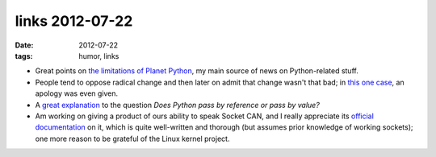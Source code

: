 links 2012-07-22
================

:date: 2012-07-22
:tags: humor, links



- Great points on `the limitations of Planet Python`_, my main source
  of news on Python-related stuff.

- People tend to oppose radical change and then later on admit that
  change wasn't that bad; in `this one case`_, an apology was even
  given.

- A `great explanation`__ to the question *Does Python pass by
  reference or pass by value?*

- Am working on giving a product of ours ability to speak Socket CAN,
  and I really appreciate its `official documentation`_ on it, which
  is quite well-written and thorough (but assumes prior knowledge of
  working sockets); one more reason to be grateful of the Linux kernel
  project.


.. _the limitations of Planet Python: http://rhodesmill.org/brandon/2012/reading-planet-python/
.. _this one case: http://www.earth.li/~noodles/blog/2012/05/6-months-of-gnome-shell.html
__ http://me.veekun.com/blog/2012/05/23/python-faq-passing/
.. _a non-so-pragmattic fundamentalist dreamer: http://tshepang.net/floss-pipedreams
.. _official documentation: http://www.kernel.org/doc/Documentation/networking/can.txt
